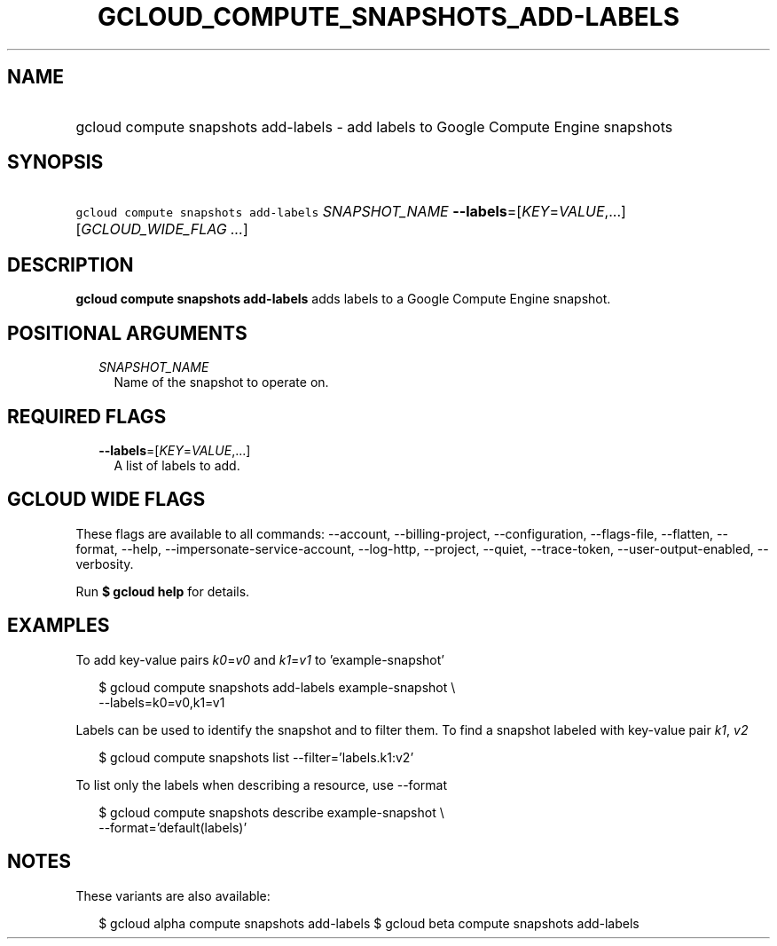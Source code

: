 
.TH "GCLOUD_COMPUTE_SNAPSHOTS_ADD\-LABELS" 1



.SH "NAME"
.HP
gcloud compute snapshots add\-labels \- add labels to Google Compute Engine snapshots



.SH "SYNOPSIS"
.HP
\f5gcloud compute snapshots add\-labels\fR \fISNAPSHOT_NAME\fR \fB\-\-labels\fR=[\fIKEY\fR=\fIVALUE\fR,...] [\fIGCLOUD_WIDE_FLAG\ ...\fR]



.SH "DESCRIPTION"

\fBgcloud compute snapshots add\-labels\fR adds labels to a Google Compute
Engine snapshot.



.SH "POSITIONAL ARGUMENTS"

.RS 2m
.TP 2m
\fISNAPSHOT_NAME\fR
Name of the snapshot to operate on.


.RE
.sp

.SH "REQUIRED FLAGS"

.RS 2m
.TP 2m
\fB\-\-labels\fR=[\fIKEY\fR=\fIVALUE\fR,...]
A list of labels to add.


.RE
.sp

.SH "GCLOUD WIDE FLAGS"

These flags are available to all commands: \-\-account, \-\-billing\-project,
\-\-configuration, \-\-flags\-file, \-\-flatten, \-\-format, \-\-help,
\-\-impersonate\-service\-account, \-\-log\-http, \-\-project, \-\-quiet,
\-\-trace\-token, \-\-user\-output\-enabled, \-\-verbosity.

Run \fB$ gcloud help\fR for details.



.SH "EXAMPLES"

To add key\-value pairs \f5\fIk0\fR\fR=\f5\fIv0\fR\fR and
\f5\fIk1\fR\fR=\f5\fIv1\fR\fR to 'example\-snapshot'

.RS 2m
$ gcloud compute snapshots add\-labels example\-snapshot \e
    \-\-labels=k0=v0,k1=v1
.RE

Labels can be used to identify the snapshot and to filter them. To find a
snapshot labeled with key\-value pair \f5\fIk1\fR\fR, \f5\fIv2\fR\fR

.RS 2m
$ gcloud compute snapshots list \-\-filter='labels.k1:v2'
.RE

To list only the labels when describing a resource, use \-\-format

.RS 2m
$ gcloud compute snapshots describe example\-snapshot \e
    \-\-format='default(labels)'
.RE



.SH "NOTES"

These variants are also available:

.RS 2m
$ gcloud alpha compute snapshots add\-labels
$ gcloud beta compute snapshots add\-labels
.RE


